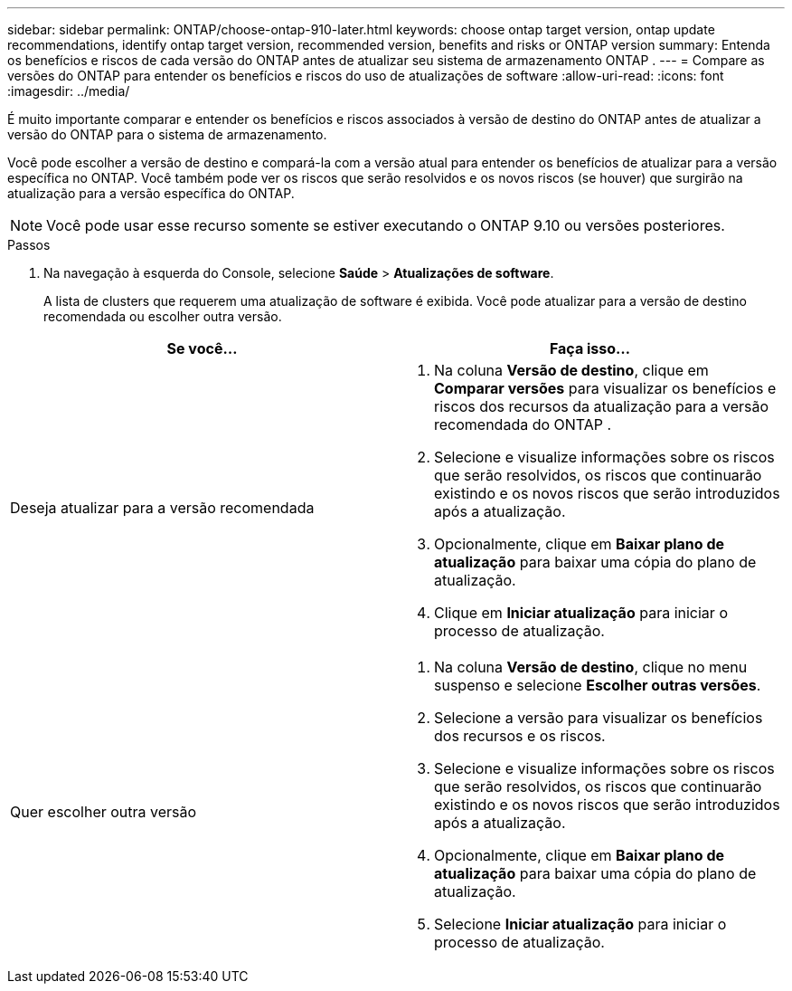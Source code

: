 ---
sidebar: sidebar 
permalink: ONTAP/choose-ontap-910-later.html 
keywords: choose ontap target version, ontap update recommendations, identify ontap target version, recommended version, benefits and risks or ONTAP version 
summary: Entenda os benefícios e riscos de cada versão do ONTAP antes de atualizar seu sistema de armazenamento ONTAP . 
---
= Compare as versões do ONTAP para entender os benefícios e riscos do uso de atualizações de software
:allow-uri-read: 
:icons: font
:imagesdir: ../media/


[role="lead"]
É muito importante comparar e entender os benefícios e riscos associados à versão de destino do ONTAP antes de atualizar a versão do ONTAP para o sistema de armazenamento.

Você pode escolher a versão de destino e compará-la com a versão atual para entender os benefícios de atualizar para a versão específica no ONTAP.  Você também pode ver os riscos que serão resolvidos e os novos riscos (se houver) que surgirão na atualização para a versão específica do ONTAP.


NOTE: Você pode usar esse recurso somente se estiver executando o ONTAP 9.10 ou versões posteriores.

.Passos
. Na navegação à esquerda do Console, selecione *Saúde* > *Atualizações de software*.
+
A lista de clusters que requerem uma atualização de software é exibida.  Você pode atualizar para a versão de destino recomendada ou escolher outra versão.



|===
| Se você... | Faça isso... 


 a| 
Deseja atualizar para a versão recomendada
 a| 
. Na coluna *Versão de destino*, clique em *Comparar versões* para visualizar os benefícios e riscos dos recursos da atualização para a versão recomendada do ONTAP .
. Selecione e visualize informações sobre os riscos que serão resolvidos, os riscos que continuarão existindo e os novos riscos que serão introduzidos após a atualização.
. Opcionalmente, clique em *Baixar plano de atualização* para baixar uma cópia do plano de atualização.
. Clique em *Iniciar atualização* para iniciar o processo de atualização.




 a| 
Quer escolher outra versão
 a| 
. Na coluna *Versão de destino*, clique no menu suspenso e selecione *Escolher outras versões*.
. Selecione a versão para visualizar os benefícios dos recursos e os riscos.
. Selecione e visualize informações sobre os riscos que serão resolvidos, os riscos que continuarão existindo e os novos riscos que serão introduzidos após a atualização.
. Opcionalmente, clique em *Baixar plano de atualização* para baixar uma cópia do plano de atualização.
. Selecione *Iniciar atualização* para iniciar o processo de atualização.


|===